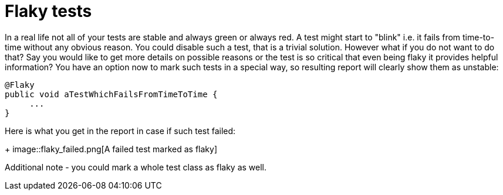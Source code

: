 = Flaky tests

In a real life not all of your tests are stable and always green or always red.  A test might start to "blink" i.e. it fails from time-to-time without any obvious reason.
You could disable such a test, that is a trivial solution. However what if you do not want to do that?
Say you would like to get more details on possible reasons or the test is so critical that even being flaky it provides helpful information?
You have an option now to mark such tests in a special way, so resulting report will clearly show them as unstable:

[source, java]
----
@Flaky
public void aTestWhichFailsFromTimeToTime {
     ...
}
----

Here is what you get in the report in case if such test failed:
+
image::flaky_failed.png[A failed test marked as flaky]

Additional note - you could mark a whole test class as flaky as well.